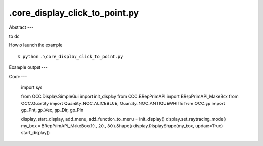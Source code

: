 .\core_display_click_to_point.py
============

Abstract
---

to do

Howto launch the example ::

  $ python .\core_display_click_to_point.py

Example output
---


Code
---

  import sys
  
  from OCC.Display.SimpleGui import init_display
  from OCC.BRepPrimAPI import BRepPrimAPI_MakeBox
  from OCC.Quantity import Quantity_NOC_ALICEBLUE, Quantity_NOC_ANTIQUEWHITE
  from OCC.gp import gp_Pnt, gp_Vec, gp_Dir, gp_Pln
  
  display, start_display, add_menu, add_function_to_menu = init_display()
  display.set_raytracing_mode()
  my_box = BRepPrimAPI_MakeBox(10., 20., 30.).Shape()
  display.DisplayShape(my_box, update=True)
  start_display()
